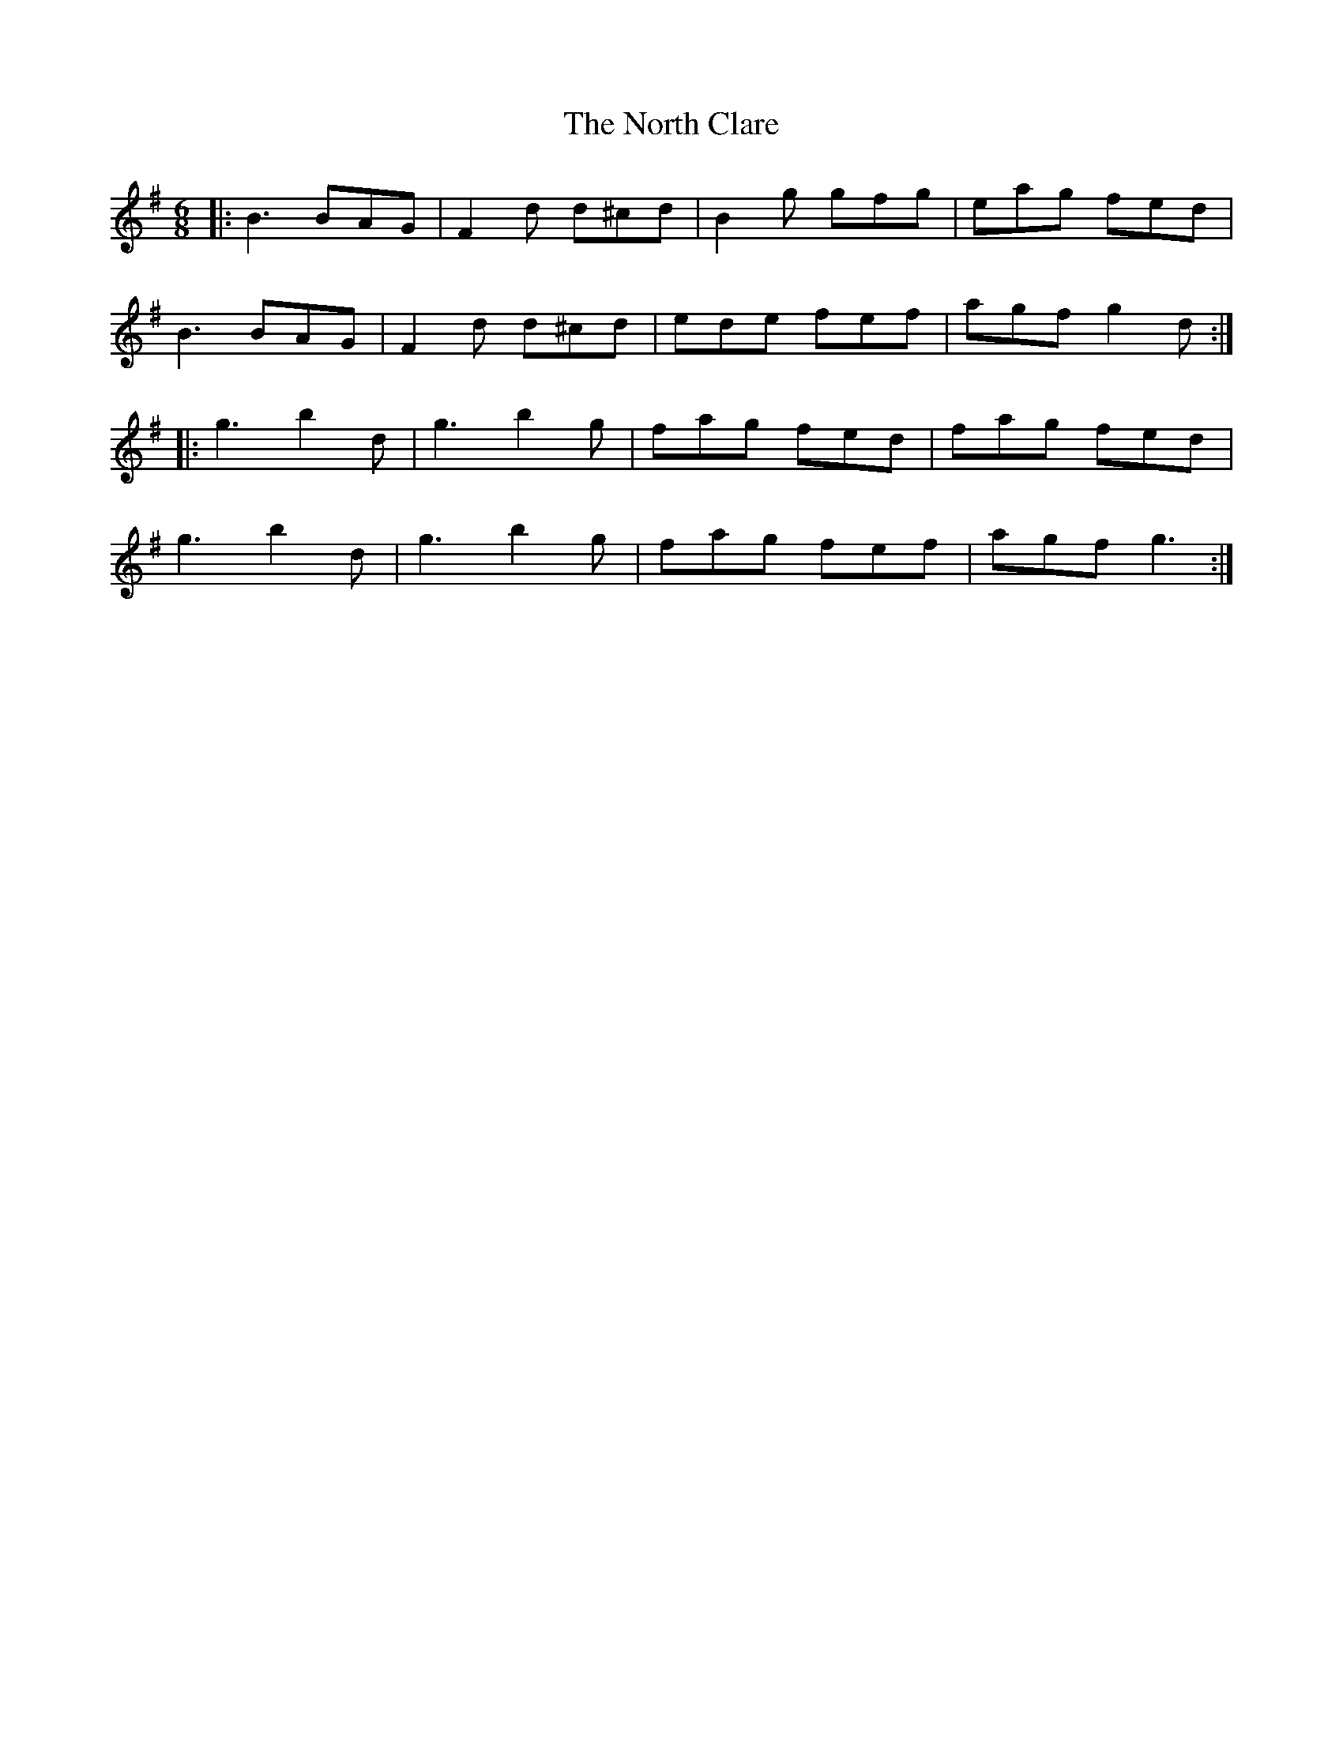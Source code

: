 X: 29608
T: North Clare, The
R: jig
M: 6/8
K: Gmajor
|:B3 BAG|F2 d d^cd|B2 g gfg|eag fed|
B3 BAG|F2 d d^cd|ede fef|agf g2 d:|
|:g3 b2 d|g3 b2 g|fag fed|fag fed|
g3 b2 d|g3 b2 g|fag fef|agf g3:|


